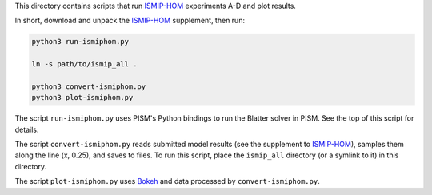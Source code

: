 .. default-role:: literal

This directory contains scripts that run ISMIP-HOM_ experiments A-D and plot results.

In short, download and unpack the ISMIP-HOM_ supplement, then run:

.. code::

   python3 run-ismiphom.py

   ln -s path/to/ismip_all .

   python3 convert-ismiphom.py
   python3 plot-ismiphom.py

The script `run-ismiphom.py` uses PISM's Python bindings to run the Blatter solver in
PISM. See the top of this script for details.

The script `convert-ismiphom.py` reads submitted model results (see the supplement to
ISMIP-HOM_), samples them along the line (x, 0.25), and saves to files. To run this
script, place the `ismip_all` directory (or a symlink to it) in this directory.

The script `plot-ismiphom.py` uses Bokeh_ and data processed by `convert-ismiphom.py`.

.. _Bokeh: https://bokeh.org/_
.. _ISMIP-HOM: https://tc.copernicus.org/articles/2/95/2008/
